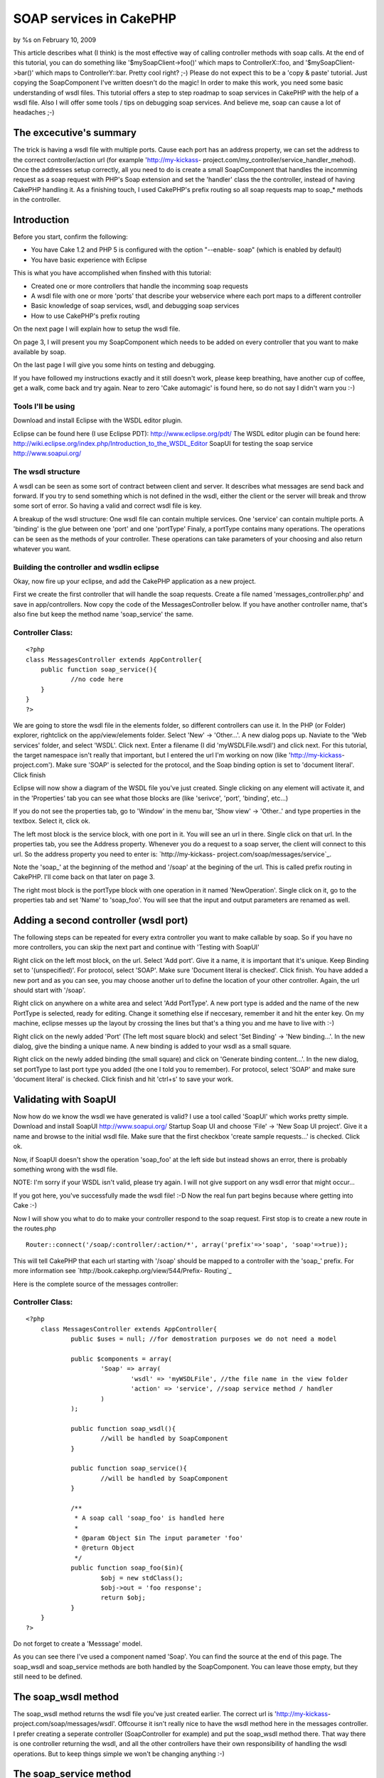 SOAP services in CakePHP
========================

by %s on February 10, 2009

This article describes what (I think) is the most effective way of
calling controller methods with soap calls. At the end of this
tutorial, you can do something like '$mySoapClient->foo()' which maps
to ControllerX::foo, and '$mySoapClient->bar()' which maps to
ControllerY::bar. Pretty cool right? ;-)
Please do not expect this to be a 'copy & paste' tutorial. Just
copying the SoapComponent I've written doesn't do the magic! In order
to make this work, you need some basic understanding of wsdl files.
This tutorial offers a step to step roadmap to soap services in
CakePHP with the help of a wsdl file. Also I will offer some tools /
tips on debugging soap services. And believe me, soap can cause a lot
of headaches ;-)


The excecutive's summary
~~~~~~~~~~~~~~~~~~~~~~~~
The trick is having a wsdl file with multiple ports. Cause each port
has an address property, we can set the address to the correct
controller/action url (for example 'http://my-kickass-
project.com/my_controller/service_handler_mehod). Once the addresses
setup correctly, all you need to do is create a small SoapComponent
that handles the incomming request as a soap request with PHP's Soap
extension and set the 'handler' class the the controller, instead of
having CakePHP handling it.
As a finishing touch, I used CakePHP's prefix routing so all soap
requests map to soap_* methods in the controller.


Introduction
~~~~~~~~~~~~
Before you start, confirm the following:

+ You have Cake 1.2 and PHP 5 is configured with the option "--enable-
  soap" (which is enabled by default)
+ You have basic experience with Eclipse

This is what you have accomplished when finshed with this tutorial:

+ Created one or more controllers that handle the incomming soap
  requests
+ A wsdl file with one or more 'ports' that describe your webservice
  where each port maps to a different controller
+ Basic knowledge of soap services, wsdl, and debugging soap services
+ How to use CakePHP's prefix routing

On the next page I will explain how to setup the wsdl file.

On page 3, I will present you my SoapComponent which needs to be added
on every controller that you want to make available by soap.

On the last page I will give you some hints on testing and debugging.

If you have followed my instructions exactly and it still doesn't
work, please keep breathing, have another cup of coffee, get a walk,
come back and try again. Near to zero 'Cake automagic' is found here,
so do not say I didn't warn you :-)



Tools I'll be using
```````````````````
Download and install Eclipse with the WSDL editor plugin.

Eclipse can be found here (I use Eclipse PDT):
`http://www.eclipse.org/pdt/`_
The WSDL editor plugin can be found here:
`http://wiki.eclipse.org/index.php/Introduction_to_the_WSDL_Editor`_
SoapUI for testing the soap service
`http://www.soapui.org/`_


The wsdl structure
``````````````````
A wsdl can be seen as some sort of contract between client and server.
It describes what messages are send back and forward. If you try to
send something which is not defined in the wsdl, either the client or
the server will break and throw some sort of error. So having a valid
and correct wsdl file is key.

A breakup of the wsdl structure:
One wsdl file can contain multiple services.
One 'service' can contain multiple ports.
A 'binding' is the glue between one 'port' and one 'portType'
Finaly, a portType contains many operations. The operations can be
seen as the methods of your controller.
These operations can take parameters of your choosing and also return
whatever you want.


Building the controller and wsdlin eclipse
``````````````````````````````````````````
Okay, now fire up your eclipse, and add the CakePHP application as a
new project.

First we create the first controller that will handle the soap
requests. Create a file named 'messages_controller.php' and save in
app/controllers. Now copy the code of the MessagesController below. If
you have another controller name, that's also fine but keep the method
name 'soap_service' the same.

Controller Class:
`````````````````

::

    <?php 
    class MessagesController extends AppController{
    	public function soap_service(){
    		//no code here
    	}
    }
    ?>

We are going to store the wsdl file in the elements folder, so
different controllers can use it.
In the PHP (or Folder) explorer, rightclick on the app/view/elements
folder. Select 'New' -> 'Other...'. A new dialog pops up. Naviate to
the 'Web services' folder, and select 'WSDL'. Click next. Enter a
filename (I did 'myWSDLFile.wsdl') and click next.
For this tutorial, the target namespace isn't really that important,
but I entered the url I'm working on now (like 'http://my-kickass-
project.com').
Make sure 'SOAP' is selected for the protocol, and the Soap binding
option is set to 'document literal'.
Click finish

Eclipse will now show a diagram of the WSDL file you've just created.
Single clicking on any element will activate it, and in the
'Properties' tab you can see what those blocks are (like 'serivce',
'port', 'binding', etc...)

If you do not see the properties tab, go to 'Window' in the menu bar,
'Show view' -> 'Other..' and type properties in the textbox. Select
it, click ok.


The left most block is the service block, with one port in it. You
will see an url in there. Single click on that url. In the properties
tab, you see the Address property. Whenever you do a request to a soap
server, the client will connect to this url. So the address property
you need to enter is: `http://my-kickass-
project.com/soap/messages/service`_.

Note the 'soap_' at the beginning of the method and '/soap' at the
begining of the url. This is called prefix routing in CakePHP. I'll
come back on that later on page 3.

The right most block is the portType block with one operation in it
named 'NewOperation'. Single click on it, go to the properties tab and
set 'Name' to 'soap_foo'. You will see that the input and output
parameters are renamed as well.


Adding a second controller (wsdl port)
~~~~~~~~~~~~~~~~~~~~~~~~~~~~~~~~~~~~~~
The following steps can be repeated for every extra controller you
want to make callable by soap. So if you have no more controllers, you
can skip the next part and continue with 'Testing with SoapUI'

Right click on the left most block, on the url. Select 'Add port'.
Give it a name, it is important that it's unique. Keep Binding set to
'(unspecified)'. For protocol, select 'SOAP'. Make sure 'Document
literal is checked'. Click finish.
You have added a new port and as you can see, you may choose another
url to define the location of your other controller. Again, the url
should start with '/soap'.

Right click on anywhere on a white area and select 'Add PortType'. A
new port type is added and the name of the new PortType is selected,
ready for editing. Change it something else if neccesary, remember it
and hit the enter key. On my machine, eclipse messes up the layout by
crossing the lines but that's a thing you and me have to live with :-)

Right click on the newly added 'Port' (The left most square block) and
select 'Set Binding' -> 'New binding...'. In the new dialog, give the
binding a unique name. A new binding is added to your wsdl as a small
square.

Right click on the newly added binding (the small square) and click on
'Generate binding content...'. In the new dialog, set portType to last
port type you added (the one I told you to remember). For protocol,
select 'SOAP' and make sure 'document literal' is checked. Click
finish and hit 'ctrl+s' to save your work.

Validating with SoapUI
~~~~~~~~~~~~~~~~~~~~~~
Now how do we know the wsdl we have generated is valid? I use a tool
called 'SoapUI' which works pretty simple.
Download and install SoapUI `http://www.soapui.org/`_
Startup Soap UI and choose 'File' -> 'New Soap UI project'.
Give it a name and browse to the initial wsdl file. Make sure that the
first checkbox 'create sample requests...' is checked. Click ok.

Now, if SoapUI doesn't show the operation 'soap_foo' at the left side
but instead shows an error, there is probably something wrong with the
wsdl file.

NOTE: I'm sorry if your WSDL isn't valid, please try again. I will not
give support on any wsdl error that might occur...

If you got here, you've successfully made the wsdl file! :-D Now the
real fun part begins because where getting into Cake :-)

Now I will show you what to do to make your controller respond to the
soap request.
First stop is to create a new route in the routes.php

::

    
    Router::connect('/soap/:controller/:action/*', array('prefix'=>'soap', 'soap'=>true));

This will tell CakePHP that each url starting with '/soap' should be
mapped to a controller with the 'soap_' prefix.
For more information see `http://book.cakephp.org/view/544/Prefix-
Routing`_

Here is the complete source of the messages controller:

Controller Class:
`````````````````

::

    <?php 
    	class MessagesController extends AppController{
    		public $uses = null; //for demostration purposes we do not need a model
    		
    		public $components = array(
    			'Soap' => array(
    				'wsdl' => 'myWSDLFile', //the file name in the view folder
    				'action' => 'service', //soap service method / handler
    			)
    		);
    
    		public function soap_wsdl(){
    			//will be handled by SoapComponent
    		}
    
    		public function soap_service(){
    			//will be handled by SoapComponent
    		}
    		
    		/**
    		 * A soap call 'soap_foo' is handled here
    		 *
    		 * @param Object $in The input parameter 'foo'
    		 * @return Object
    		 */
    		public function soap_foo($in){
    			$obj = new stdClass();
    			$obj->out = 'foo response';
    			return $obj;
    		}
    	}
    ?>


Do not forget to create a 'Messsage' model.

As you can see there I've used a component named 'Soap'. You can find
the source at the end of this page.
The soap_wsdl and soap_service methods are both handled by the
SoapComponent. You can leave those empty, but they still need to be
defined.


The soap_wsdl method
~~~~~~~~~~~~~~~~~~~~
The soap_wsdl method returns the wsdl file you've just created
earlier. The correct url is 'http://my-kickass-
project.com/soap/messages/wsdl'. Offcourse it isn't really nice to
have the wsdl method here in the messages controller. I prefer
creating a seperate controller (SoapController for example) and put
the soap_wsdl method there. That way there is one controller returning
the wsdl, and all the other controllers have their own responsibility
of handling the wsdl operations. But to keep things simple we won't be
changing anything :-)


The soap_service method
~~~~~~~~~~~~~~~~~~~~~~~
Remember you have entered an 'Address' for a 'Port' in the wsdl file?
This is the soap_service method right here. What happens is that each
soap connection starts in the soap_service method. In this method, the
SoapComponent will create a new SoapServer and set it's handling class
to its controller (the messages controller in this case). Now the
client may call the operation 'soap_foo'. This operation is then
redirected via 'soap_service' to 'soap_foo'. And the 'soap_foo' method
in the messages receives the paramter defined in the wsdl and has the
responsibility of returning the correct response (In this case an
object with an 'in' parameter).

Here is the source of the SoapComponent. You can store this component
in a file named app/controllers/components/soap.php

Component Class:
````````````````

::

    <?php 
    	App::import('core', 'AppHelper');
    
        /**
        * Soap component for handling soap requests in Cake
        *
        * @author      Marcel Raaijmakers (Marcelius)
        * @copyright   Copyright 2009, Marcel Raaijmakers
        * @license     http://www.opensource.org/licenses/mit-license.php The MIT License
        */
    	class SoapComponent extends Component{
    
    		var $name = 'Soap';
    
    		var $components = array('RequestHandler');
    
    		var $controller;
    
    		var $__settings = array(
    			'wsdl' => false,
    			'wsdlAction' => 'wsdl',
    			'prefix' => 'soap',
    			'action' => array('service'),
    		);
    
    		public function initialize($controller, $settings = array()){
    			if (Configure::read('debug') != 0){
    				ini_set('soap.wsdl_cache_enabled', false);
    			}
    
    			$this->controller = $controller;
    
    			if (isset($settings['wsdl']) && !empty($settings['wsdl'])){
    				$this->__settings['wsdl'] = $settings['wsdl'];
    			}
    
    			if (isset($settings['prefix'])){
    				$this->__settings['prefix'] = $settings['prefix'];
    			}
    
    			if (isset($settings['action'])){
    				$this->__settings['action'] = is_array($settings['action']) ? $settings['action'] : array($settings['action']);
    			}
    
    			parent::initialize($controller);
    		}
    
    
    		public function startup(){
    			if (isset($this->controller->params['soap'])){
    				if ($this->__settings['wsdl'] != false){
    					//render the wsdl file
    					if ($this->action() == $this->__settings['wsdlAction']){
    						Configure::write('debug', 0);
    						$this->RequestHandler->respondAs('xml');
    
    						$this->controller->ext = '.wsdl';
    						$this->controller->render(null, false, DS . 'elements' . DS . $this->__settings['wsdl']); //only works with short open tags set to false!
    					} elseif(in_array($this->action(), $this->__settings['action'])) {
    
    						//handle request
    						$soapServer = new SoapServer($this->wsdlUrl());
    						$soapServer->setObject($this->controller);
    						$soapServer->handle();
    
    						//stop script execution
    						$this->_stop();
    						return false;
    
    					}
    				}
    			}
    		}
    
    		/**
    		 * Return the current action
    		 *
    		 * @return string
    		 */
    		public function action(){
    			return (!empty($this->__settings['prefix'])) ? str_replace( $this->__settings['prefix'] . '_', '',  $this->controller->action) : $this->controller->action;
    		}
    
    		/**
    		 * Return the url to the wsdl file
    		 *
    		 * @return string
    		 */
    		public function wsdlUrl(){
    			return AppHelper::url(array('controller'=>Inflector::underscore($this->controller->name), 'action'=>$this->__settings['wsdlAction'], $this->__settings['prefix'] => true), true);
    		}
    
    	}
    ?>

The next and final page gives you some tip's and tricks you can use to
test and debug your brand new Soap server.

So you have a wsdl file and controller that should handle the soap
request. You happily create a small PHP test script with a SoapClient
and start testing. If it is all working the first time: respect :-) If
not, it's time for yet another cup of coffee and start debuging :-)

You should really validate step by step each aspect of the soap server
setup, starting with the wsdl file. As I said before, the wsld is the
contract that both the client and server should respect in all times.


Validate the wsdl file
~~~~~~~~~~~~~~~~~~~~~~
If SoapUI doesn't load your wsdl at all, it just isn't valid. Go back
to eclipse and validate the xml. When you have made some changes and
want to test it again, go to SoapUI and right click on the name of
your wsdl file (the one with the green icon before it). Then choose
'Update definition'. If everything is correct, you will see the wsdl
operations at the left side. If not, back to square one. I should also
mention that not every change made in the wsdl is refreshed in SoapUI.
Instead you should create a new project in SoapUI.


Validate if the server is working (The messages controller)
~~~~~~~~~~~~~~~~~~~~~~~~~~~~~~~~~~~~~~~~~~~~~~~~~~~~~~~~~~~
Expanding the 'soap_foo' request at the left side of SoapUI will
reveal a 'Request 1' node. Double click on it and SoapUI will open a
new window with the initial soap request. At the top you need to set
the url to the service method of the messages controller ('http://my-
kickass-project/soap/messages/wsdl').
Now hit the 'Run' button and watch the response. This could be either:

+ Nothing. Blank. Turn on debug in the core.php and try again
+ A notice, warnig by PHP in a html format. Read and fix this
  offcourse :-)
+ A perfect xml rexponse with a timestamp at the bottom

Here is another tip:
To test if the soap_service method is invoked, do this:

::

    
    <?php
    public function soap_service(){
    	echo "hi";
    	exit; //important
    }
    ?>

If soap_service is invoked, you will see 'hi' in as the response in
SoapUI. Offcourse you can print_r() your response in the soap_foo
method to validate if you send out a valid respons defined in your
wsdl.

As a rule of thumb, if you successfully manage setup a working soap
server, you know your wsdl is correct and the server is working. All
you need now is creating a small client script.


Creating a small client
~~~~~~~~~~~~~~~~~~~~~~~
Here is a small script to test the soap server. It's nothing special,
you can find additional info on the internet

::

    
    <?php
    	ini_set('soap.wsdl_cache_enabled', 0); //enable when in production mode, this does save a lot of time
    
    	$soapClient = new SoapClient('http://my-kickass-project.com/soap/messages/wsdl');
    
    	$param = new StdClass();
    	$param->in = 'param';
    
    	$foo = $soapClient->soap_foo($param);
    	var_dump($foo); //an object of StdClass with an 'out' field and the value 'foo response'
    ?>

That's it, your all done :-) There are a few alternative aproaches in
getting Cake in the soap but I think this is the most effective and
scalable solution. Here are some alternatives:

+ Creating a single controller (SoapController) that handles all
  incoming requests. So all operations of the wsdl have one single port.
  This is also perfectly fine I guess. With the help of 'requestAction'
  you can pass the incomming parameter and ask the correct response from
  the controller you want. In the SoapController all you need to do is
  convert this return value to a valid response value / object.
+ Not implementing any wsdl. But realy, I cannot think of any way of
  dispatching the soap request to a Cake controller. This is a job for
  the Dispatcher which you don't have any control on.


DISCLAIMER Please note that this article is based on a real life
situation I came across about half a year ago. This was also my first
real encounter with soap services so I'm not a webservices guru :-)
All knowledge is based on experience, reading a lot of documentation
and by falling and getting up a lot of times. In my experience the
generation of the wsdl file was the hard part. So please feel free to
add some comments, I'd really like that. But do not expect that I can
offer you support on questions like "Why doesn't SoapUI load my wsdl?"
and then posting you entire wsdl file or "Why can't I return a valid
response?". I suggest you start with some tutorials on basic soap in
PHP (without the cake) like I did :-)

`1`_|`2`_|`3`_|`4`_


More
````

+ `Page 1`_
+ `Page 2`_
+ `Page 3`_
+ `Page 4`_

.. _http://wiki.eclipse.org/index.php/Introduction_to_the_WSDL_Editor: http://wiki.eclipse.org/index.php/Introduction_to_the_WSDL_Editor
.. _http://my-kickass-project.com/soap/messages/service: http://my-kickass-project.com/soap/messages/service
.. _http://book.cakephp.org/view/544/Prefix-Routing: http://book.cakephp.org/view/544/Prefix-Routing
.. _Page 3: :///articles/view/4caea0e4-0654-4596-b94a-403782f0cb67/lang:eng#page-3
.. _http://www.eclipse.org/pdt/: http://www.eclipse.org/pdt/
.. _Page 4: :///articles/view/4caea0e4-0654-4596-b94a-403782f0cb67/lang:eng#page-4
.. _Page 1: :///articles/view/4caea0e4-0654-4596-b94a-403782f0cb67/lang:eng#page-1
.. _http://www.soapui.org/: http://www.soapui.org/
.. _Page 2: :///articles/view/4caea0e4-0654-4596-b94a-403782f0cb67/lang:eng#page-2
.. meta::
    :title: SOAP services in CakePHP
    :description: CakePHP Article related to soap,wsdl,webservices,component,services,soapcomponent,soap client,soap server,Tutorials
    :keywords: soap,wsdl,webservices,component,services,soapcomponent,soap client,soap server,Tutorials
    :copyright: Copyright 2009 
    :category: tutorials

